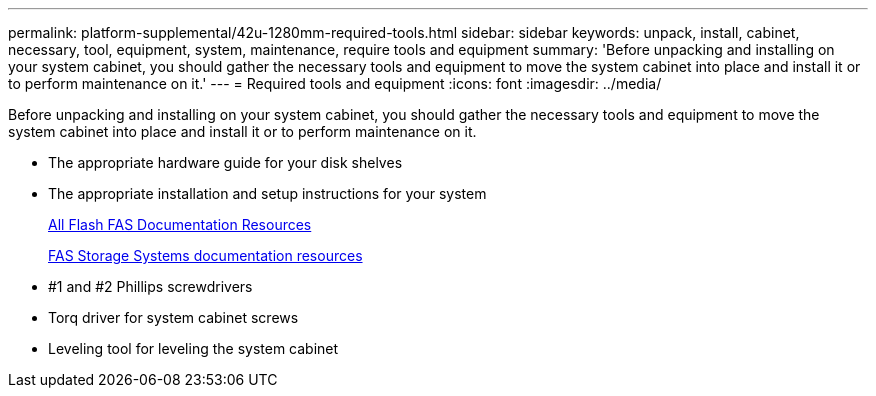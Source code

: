 ---
permalink: platform-supplemental/42u-1280mm-required-tools.html
sidebar: sidebar
keywords: unpack, install, cabinet, necessary, tool, equipment, system, maintenance, require tools and equipment
summary: 'Before unpacking and installing on your system cabinet, you should gather the necessary tools and equipment to move the system cabinet into place and install it or to perform maintenance on it.'
---
= Required tools and equipment
:icons: font
:imagesdir: ../media/

[.lead]
Before unpacking and installing on your system cabinet, you should gather the necessary tools and equipment to move the system cabinet into place and install it or to perform maintenance on it.

* The appropriate hardware guide for your disk shelves
* The appropriate installation and setup instructions for your system
+
https://www.netapp.com/data-storage/all-flash-documentation/[All Flash FAS Documentation Resources]
+
https://www.netapp.com/data-storage/fas/documentation/[FAS Storage Systems documentation resources]

* #1 and #2 Phillips screwdrivers
* Torq driver for system cabinet screws
* Leveling tool for leveling the system cabinet
